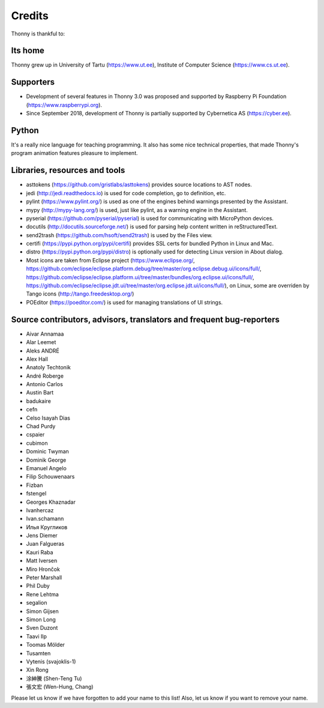 =======
Credits
=======

Thonny is thankful to:

Its home
--------
Thonny grew up in University of Tartu (https://www.ut.ee), Institute of Computer Science (https://www.cs.ut.ee).

Supporters
----------
* Development of several features in Thonny 3.0 was proposed and supported by Raspberry Pi Foundation (https://www.raspberrypi.org).
* Since September 2018, development of Thonny is partially supported by Cybernetica AS (https://cyber.ee).

Python
------
It's a really nice language for teaching programming. It also has some nice technical properties, that made Thonny's program animation features pleasure to implement.

Libraries, resources and tools
------------------------------
* asttokens (https://github.com/gristlabs/asttokens) provides source locations to AST nodes.
* jedi (http://jedi.readthedocs.io) is used for code completion, go to definition, etc.
* pylint (https://www.pylint.org/) is used as one of the engines behind warnings presented by the Assistant.
* mypy (http://mypy-lang.org/) is used, just like pylint, as a warning engine in the Assistant.
* pyserial (https://github.com/pyserial/pyserial) is used for communicating with MicroPython devices.
* docutils (http://docutils.sourceforge.net/) is used for parsing help content written in reStructuredText.
* send2trash (https://github.com/hsoft/send2trash) is used by the Files view.
* certifi (https://pypi.python.org/pypi/certifi) provides SSL certs for bundled Python in Linux and Mac.
* distro (https://pypi.python.org/pypi/distro) is optionally used for detecting Linux version in About dialog.
* Most icons are taken from Eclipse project (https://www.eclipse.org/, https://github.com/eclipse/eclipse.platform.debug/tree/master/org.eclipse.debug.ui/icons/full/, https://github.com/eclipse/eclipse.platform.ui/tree/master/bundles/org.eclipse.ui/icons/full/, https://github.com/eclipse/eclipse.jdt.ui/tree/master/org.eclipse.jdt.ui/icons/full/), on Linux, some are overriden by Tango icons (http://tango.freedesktop.org/)
* POEditor (https://poeditor.com/) is used for managing translations of UI strings.

Source contributors, advisors, translators and frequent bug-reporters
---------------------------------------------------------------------
* Aivar Annamaa
* Alar Leemet
* Aleks ANDRÉ
* Alex Hall
* Anatoly Techtonik
* André Roberge
* Antonio Carlos
* Austin Bart
* badukaire
* cefn
* Celso Isayah Dias
* Chad Purdy
* cspaier
* cubimon
* Dominic Twyman
* Dominik George
* Emanuel Angelo
* Filip Schouwenaars
* Fizban
* fstengel
* Georges Khaznadar
* Ivanhercaz
* Ivan.schamann
* Илья Кругликов
* Jens Diemer
* Juan Falgueras
* Kauri Raba
* Matt Iversen
* Miro Hrončok
* Peter Marshall
* Phil Duby
* Rene Lehtma
* segalion
* Simon Gijsen
* Simon Long
* Sven Duzont
* Taavi Ilp
* Toomas Mölder
* Tusamten
* Vytenis (svajoklis-1)
* Xin Rong
* 涂紳騰 (Shen-Teng Tu)
* 張文宏 (Wen-Hung, Chang)

Please let us know if we have forgotten to add your name to this list! Also, let us know if you want to remove your name.
